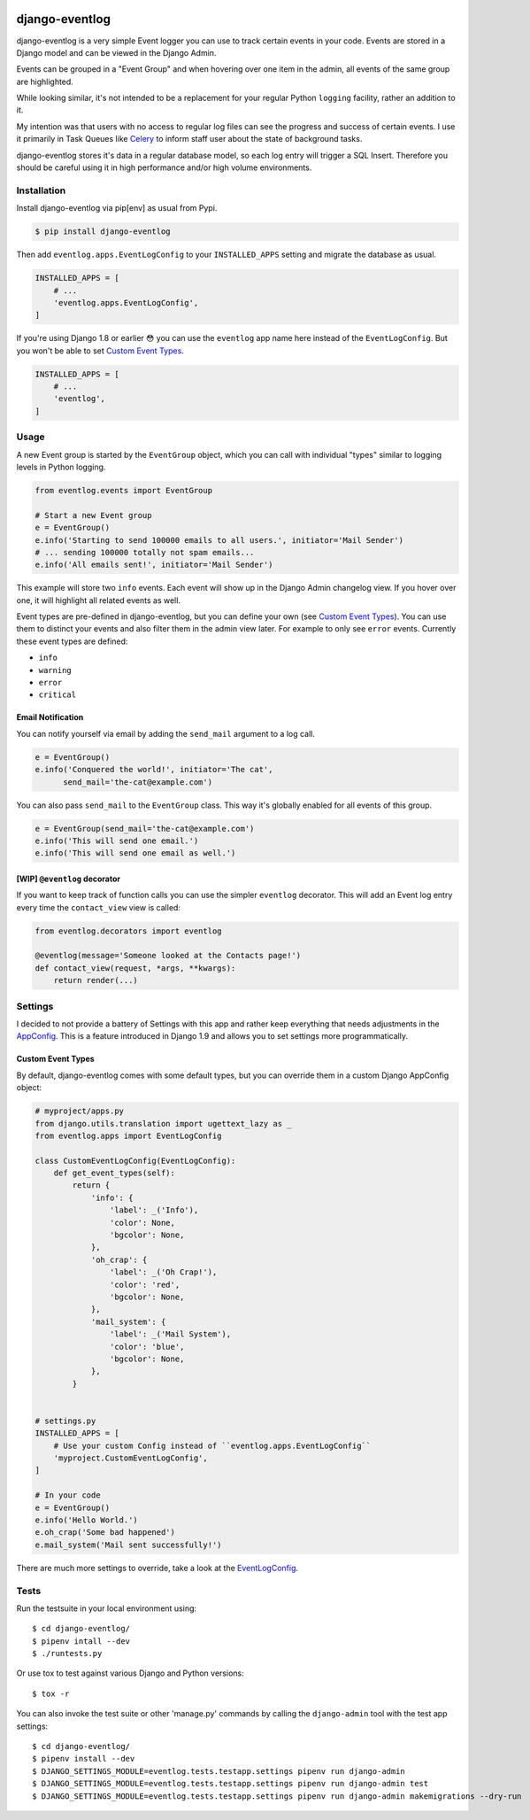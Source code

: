 .. image:: https://travis-ci.org/bartTC/django-eventlog.svg?branch=master
    :target: https://travis-ci.org/bartTC/django-eventlog

.. image:: https://codecov.io/github/bartTC/django-eventlog/coverage.svg?branch=master
    :target: https://codecov.io/github/bartTC/django-eventlog?branch=master

===============
django-eventlog
===============

django-eventlog is a very simple Event logger you can use to track certain
events in your code. Events are stored in a Django model and can be viewed
in the Django Admin.

Events can be grouped in a "Event Group" and when hovering over one item
in the admin, all events of the same group are highlighted.

.. image:: https://github.com/bartTC/django-eventlog/raw/master/docs/_static/screenshot.png
   :scale: 100 %

While looking similar, it's not intended to be a replacement for your regular
Python ``logging`` facility, rather an addition to it.

My intention was that users with no access to regular log files can see the
progress and success of certain events. I use it primarily in Task Queues
like Celery_ to inform staff user about the state of background tasks.

django-eventlog stores it's data in a regular database model, so each log entry
will trigger a SQL Insert. Therefore you should be careful using it in high
performance and/or high volume environments.

Installation
============

Install django-eventlog via pip[env] as usual from Pypi.

.. code-block:: bash

    $ pip install django-eventlog

Then add ``eventlog.apps.EventLogConfig`` to your ``INSTALLED_APPS``
setting and migrate the database as usual.

.. code-block:: python

    INSTALLED_APPS = [
        # ...
        'eventlog.apps.EventLogConfig',
    ]

If you're using Django 1.8 or earlier 😳 you can use the ``eventlog`` app
name here instead of the ``EventLogConfig``. But you won't be able to set
`Custom Event Types`_.

.. code-block:: python

    INSTALLED_APPS = [
        # ...
        'eventlog',
    ]

Usage
=====

A new Event group is started by the ``EventGroup`` object, which you can call
with individual "types" similar to logging levels in Python logging.

.. code-block:: python

    from eventlog.events import EventGroup

    # Start a new Event group
    e = EventGroup()
    e.info('Starting to send 100000 emails to all users.', initiator='Mail Sender')
    # ... sending 100000 totally not spam emails...
    e.info('All emails sent!', initiator='Mail Sender')

This example will store two ``info`` events. Each event will show up in the
Django Admin changelog view. If you hover over one, it will highlight all
related events as well.

.. image:: https://github.com/bartTC/django-eventlog/raw/master/docs/_static/screenshot.png
   :scale: 100 %

Event types are pre-defined in django-eventlog, but you can define your own
(see `Custom Event Types`_). You can use them to distinct your events and also filter them in
the admin view later. For example to only see ``error`` events.
Currently these event types are defined:

- ``info``
- ``warning``
- ``error``
- ``critical``


Email Notification
------------------

You can notify yourself via email by adding the ``send_mail`` argument
to a log call.

.. code-block:: python

    e = EventGroup()
    e.info('Conquered the world!', initiator='The cat',
          send_mail='the-cat@example.com')

You can also pass ``send_mail`` to the ``EventGroup`` class. This way it's
globally enabled for all events of this group.


.. code-block:: python

    e = EventGroup(send_mail='the-cat@example.com')
    e.info('This will send one email.')
    e.info('This will send one email as well.')


[WIP] ``@eventlog`` decorator
-----------------------------

If you want to keep track of function calls you can use the simpler ``eventlog``
decorator. This will add an Event log entry every time the ``contact_view`` view
is called:

.. code-block:: python

    from eventlog.decorators import eventlog

    @eventlog(message='Someone looked at the Contacts page!')
    def contact_view(request, *args, **kwargs):
        return render(...)

Settings
========

I decided to not provide a battery of Settings with this app and rather keep
everything that needs adjustments in the `AppConfig`_. This is a feature
introduced in Django 1.9 and allows you to set settings more programmatically.

Custom Event Types
------------------

By default, django-eventlog comes with some default types, but you can override
them in a custom Django AppConfig object:

.. code-block:: python

    # myproject/apps.py
    from django.utils.translation import ugettext_lazy as _
    from eventlog.apps import EventLogConfig

    class CustomEventLogConfig(EventLogConfig):
        def get_event_types(self):
            return {
                'info': {
                    'label': _('Info'),
                    'color': None,
                    'bgcolor': None,
                },
                'oh_crap': {
                    'label': _('Oh Crap!'),
                    'color': 'red',
                    'bgcolor': None,
                },
                'mail_system': {
                    'label': _('Mail System'),
                    'color': 'blue',
                    'bgcolor': None,
                },
            }


    # settings.py
    INSTALLED_APPS = [
        # Use your custom Config instead of ``eventlog.apps.EventLogConfig``
        'myproject.CustomEventLogConfig',
    ]

    # In your code
    e = EventGroup()
    e.info('Hello World.')
    e.oh_crap('Some bad happened')
    e.mail_system('Mail sent successfully!')

There are much more settings to override, take a look at the EventLogConfig_.

Tests
=====

Run the testsuite in your local environment using::

    $ cd django-eventlog/
    $ pipenv intall --dev
    $ ./runtests.py

Or use tox to test against various Django and Python versions::

    $ tox -r


You can also invoke the test suite or other 'manage.py' commands by calling
the ``django-admin`` tool with the test app settings::

    $ cd django-eventlog/
    $ pipenv install --dev
    $ DJANGO_SETTINGS_MODULE=eventlog.tests.testapp.settings pipenv run django-admin
    $ DJANGO_SETTINGS_MODULE=eventlog.tests.testapp.settings pipenv run django-admin test
    $ DJANGO_SETTINGS_MODULE=eventlog.tests.testapp.settings pipenv run django-admin makemigrations --dry-run

.. _AppConfig: https://docs.djangoproject.com/en/1.9/ref/applications/
.. _Celery: http://www.celeryproject.org/
.. _EventLogConfig: https://github.com/bartTC/django-eventlog/blob/master/eventlog/apps.py

